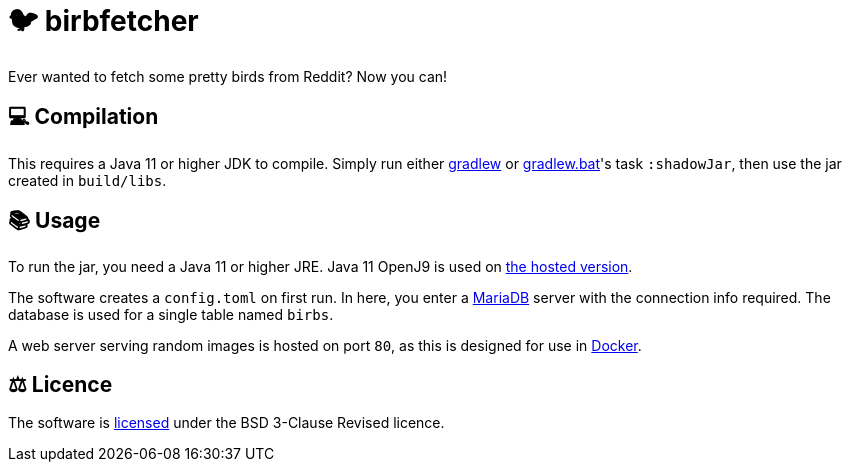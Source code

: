 = 🐦 birbfetcher

Ever wanted to fetch some pretty birds from Reddit? Now you can!

== 💻 Compilation

This requires a Java 11 or higher JDK to compile. Simply run either
link:./gradlew[gradlew] or link:./gradlew.bat[gradlew.bat]'s task `:shadowJar`,
then use the jar created in `build/libs`.

== 📚 Usage

To run the jar, you need a Java 11 or higher JRE.
Java 11 OpenJ9 is used on link:https://proximyst.com/birb[the hosted version].

The software creates a `config.toml` on first run. In here, you enter a
link:https://mariadb.org/[MariaDB] server with the connection info required.
The database is used for a single table named `birbs`.

A web server serving random images is hosted on port `80`, as this is designed
for use in link:https://www.docker.com/[Docker].

== ⚖️ Licence

The software is link:./LICENCE[licensed] under the BSD 3-Clause Revised
licence.